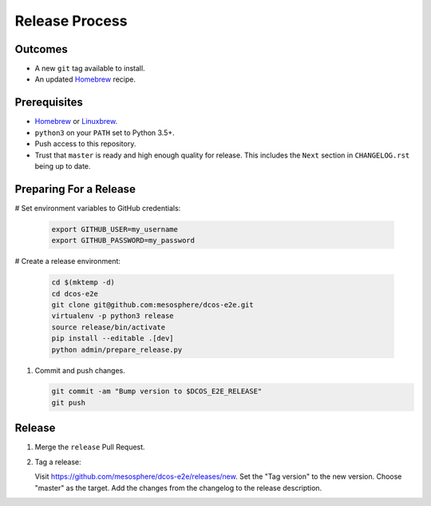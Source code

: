 Release Process
===============

Outcomes
--------

* A new ``git`` tag available to install.
* An updated `Homebrew`_ recipe.

Prerequisites
-------------

* `Homebrew`_ or `Linuxbrew`_.
* ``python3`` on your ``PATH`` set to Python 3.5+.
* Push access to this repository.
* Trust that ``master`` is ready and high enough quality for release.
  This includes the ``Next`` section in ``CHANGELOG.rst`` being up to date.

Preparing For a Release
-----------------------

# Set environment variables to GitHub credentials:

    .. code:: sh

       export GITHUB_USER=my_username
       export GITHUB_PASSWORD=my_password

# Create a release environment:

    .. code:: sh

       cd $(mktemp -d)
       cd dcos-e2e
       git clone git@github.com:mesosphere/dcos-e2e.git
       virtualenv -p python3 release
       source release/bin/activate
       pip install --editable .[dev]
       python admin/prepare_release.py


#. Commit and push changes.

   .. code:: sh

       git commit -am "Bump version to $DCOS_E2E_RELEASE"
       git push


Release
-------

#. Merge the ``release`` Pull Request.

#. Tag a release:

   Visit https://github.com/mesosphere/dcos-e2e/releases/new.
   Set the "Tag version" to the new version.
   Choose "master" as the target.
   Add the changes from the changelog to the release description.

.. _Homebrew: https://brew.sh/
.. _Linuxbrew: http://linuxbrew.sh/
